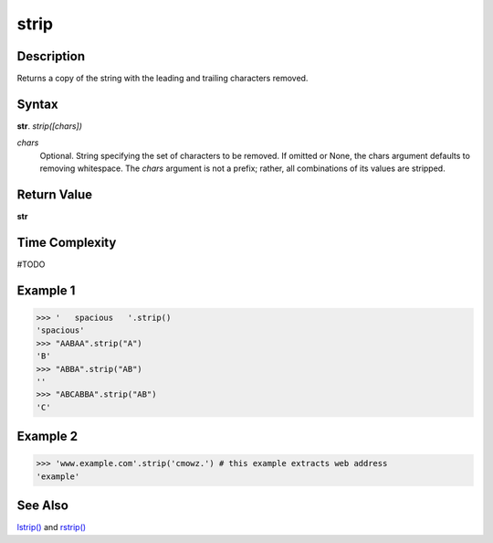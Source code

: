 =====
strip
=====

Description
----------
Returns a copy of the string with the leading and trailing characters removed.

Syntax
------
**str**. *strip([chars])*

*chars*
    Optional. String specifying the set of characters to be removed.
    If omitted or None, the chars argument defaults to removing whitespace.
    The *chars* argument is not a prefix; rather, all combinations of its values are stripped.

Return Value
------------
**str**

Time Complexity
---------------
#TODO

Example 1
---------
>>> '   spacious   '.strip()
'spacious'
>>> "AABAA".strip("A")
'B'
>>> "ABBA".strip("AB")
''
>>> "ABCABBA".strip("AB")
'C'

Example 2
---------
>>> 'www.example.com'.strip('cmowz.') # this example extracts web address
'example'

See Also
--------
`lstrip()`_ and `rstrip()`_

.. _lstrip(): ../str/lstrip.html
.. _rstrip(): ../str/rstrip.html
.. _strip(): ../str/strip.html
